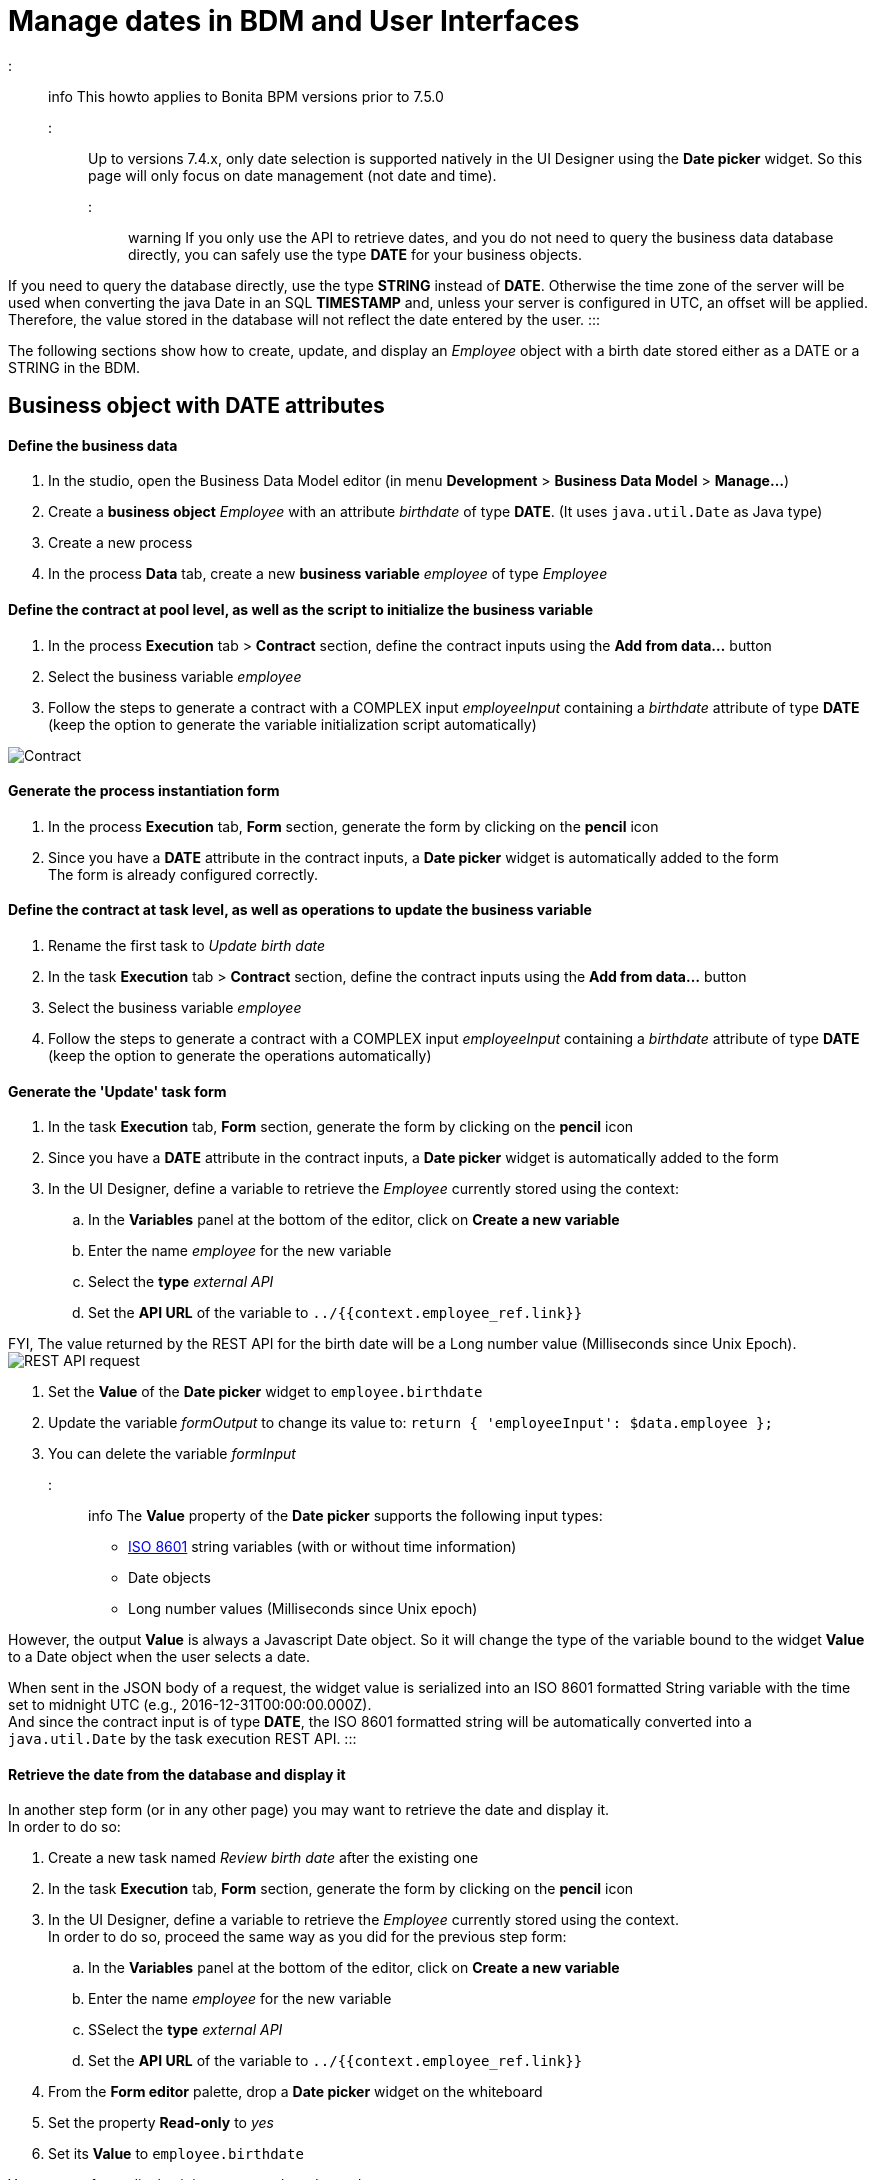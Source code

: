 = Manage dates in BDM and User Interfaces

::: info
This howto applies to Bonita BPM versions prior to 7.5.0 +
:::

Up to versions 7.4.x, only date selection is supported natively in the UI Designer using the *Date picker* widget. So this page will only focus on date management (not date and time).

::: warning
If you only use the API to retrieve dates, and you do not need to query the business data database directly, you can safely use the type *DATE* for your business objects.

If you need to query the database directly, use the type *STRING* instead of *DATE*. Otherwise the time zone of the server will be used when converting the java Date in an SQL *TIMESTAMP* and, unless your server is configured in UTC, an offset will be applied. Therefore, the value stored in the database will not reflect the date entered by the user.
:::

The following sections show how to create, update, and display an _Employee_ object with a birth date stored either as a DATE or a STRING in the BDM.

== Business object with DATE attributes

[discrete]
==== Define the business data

. In the studio, open the Business Data Model editor (in menu *Development* > *Business Data Model* > *Manage...*)
. Create a *business object* _Employee_ with an attribute _birthdate_ of type *DATE*. (It uses `java.util.Date` as Java type)
. Create a new process
. In the process *Data* tab, create a new *business variable* _employee_ of type _Employee_

[discrete]
==== Define the contract at pool level, as well as the script to initialize the business variable

. In the process *Execution* tab > *Contract* section, define the contract inputs using the *Add from data...* button
. Select the business variable _employee_
. Follow the steps to generate a contract with a COMPLEX input _employeeInput_ containing a _birthdate_ attribute of type *DATE* (keep the option to generate the variable initialization script automatically)

image:images/dates-management-tutorial/tuto-dates-contract-date.png[Contract]
// {.img-responsive .img-thumbnail}

[discrete]
==== Generate the process instantiation form

. In the process *Execution* tab, *Form* section, generate the form by clicking on the *pencil* icon
. Since you have a *DATE* attribute in the contract inputs, a *Date picker* widget is automatically added to the form +
The form is already configured correctly.

[discrete]
==== Define the contract at task level, as well as operations to update the business variable

. Rename the first task to _Update birth date_
. In the task *Execution* tab > *Contract* section, define the contract inputs using the *Add from data...* button
. Select the business variable _employee_
. Follow the steps to generate a contract with a COMPLEX input _employeeInput_ containing a _birthdate_ attribute of type *DATE* (keep the option to generate the operations automatically)

[discrete]
==== Generate the 'Update' task form

. In the task *Execution* tab, *Form* section, generate the form by clicking on the *pencil* icon
. Since you have a *DATE* attribute in the contract inputs, a *Date picker* widget is automatically added to the form
. In the UI Designer, define a variable to retrieve the _Employee_ currently stored using the context:
 .. In the *Variables* panel at the bottom of the editor, click on *Create a new variable*
 .. Enter the name _employee_ for the new variable
 .. Select the *type* _external API_
 .. Set the *API URL* of the variable to `../{{context.employee_ref.link}}`

FYI, The value returned by the REST API for the birth date will be a Long number value (Milliseconds since Unix Epoch).  +
image:images/dates-management-tutorial/tuto-dates-api-request.png[REST API request]
// {.img-responsive .img-thumbnail}

. Set the *Value* of the *Date picker* widget to `employee.birthdate`
. Update the variable _formOutput_  to change its value to:
`return {
 'employeeInput': $data.employee
};`
. You can delete the variable _formInput_

::: info
The *Value* property of the *Date picker* supports the following input types:

* https://en.wikipedia.org/wiki/ISO_8601[ISO 8601] string variables (with or without time information)
* Date objects
* Long number values (Milliseconds since Unix epoch)

However, the output *Value* is always a Javascript Date object. So it will change the type of the variable bound to the widget *Value* to a Date object when the user selects a date.

When sent in the JSON body of a request, the widget value is serialized into an ISO 8601 formatted String variable with the time set to midnight UTC (e.g., 2016-12-31T00:00:00.000Z). +
And since the contract input is of type *DATE*, the ISO 8601 formatted string will be automatically converted into a `java.util.Date` by the task execution REST API.
:::

[discrete]
==== Retrieve the date from the database and display it

In another step form (or in any other page) you may want to retrieve the date and display it. +
In order to do so:

. Create a new task named _Review birth date_ after the existing one
. In the task *Execution* tab, *Form* section, generate the form by clicking on the *pencil* icon
. In the UI Designer, define a variable to retrieve the _Employee_ currently stored using the context. +
In order to do so, proceed the same way as you did for the previous step form:
 .. In the *Variables* panel at the bottom of the editor, click on *Create a new variable*
 .. Enter the name _employee_ for the new variable
 .. SSelect the *type* _external API_
 .. Set the *API URL* of the variable to `../{{context.employee_ref.link}}`
. From the *Form editor* palette, drop a *Date picker* widget on the whiteboard
. Set the property *Read-only* to _yes_
. Set its *Value* to `employee.birthdate`

You may prefer to display it in some text. In order to do so:

. Drop a *Text* widget on the whiteboard
. Replace the default *Text* property value with an expression using a _https://docs.angularjs.org/api/ng/filter/date[date]_ filter to format the date the way you want. E.g., `{{employee.birthdate | date:'MM/dd/yyyy':'UTC'}}`

image:images/dates-management-tutorial/tuto-dates-date-filter.png[Date filter]
// {.img-responsive .img-thumbnail}

You can now run your process and see that the date retrieved from the business data database is consistent with the date you chose in the previous step.

== Business object with STRING attributes

[discrete]
==== Define the business data

. In the studio, open the Business Data Model editor (in menu *Development* > *Business Data Model* > *Manage...*)
. Create a *business object* _Employee_ with an attribute _birthdate_ of type *STRING* +
image:images/dates-management-tutorial/tuto-dates-bdm.png[BDM]
// {.img-responsive .img-thumbnail}
. Create a new process
. In the process *Data* tab, create a new *business variable* _employee_ of the type _Employee_

[discrete]
==== Define the contract at pool level, as well as the script to initialize the business variable

. In the process *Execution* tab > *Contract* section, define the contract inputs using the *Add from data...* button
. Select the business variable _employee_
. Follow the steps to generate a contract with a COMPLEX input _employeeInput_ containing a _birthdate_ attribute of type *TEXT* (keep the option to generate the variable initialization script automatically)

image:images/dates-management-tutorial/tuto-dates-contract-text.png[Contract]
// {.img-responsive .img-thumbnail}

::: info
You can truncate the ISO 8601 formatted String received from the contract input to only keep the date and drop the time information that is not relevant.
To do so, apply a substring on the contract input in the process variable initialization script (e.g., `birthDate.substring(0, 10)`) +
:::

[discrete]
==== Generate the process instantiation form

. In the process *Execution* tab, *Form* section, generate the form by clicking on the *pencil* icon
. Since you chose the type *TEXT* for the date contract input, a text *Input* widget will be added to the page for the contract input instead of a *Date picker* widget. +
You will need to add and configure the *Date picker* widget yourself in order to replace the text input widget:
 .. From the *Form editor* palette, drop a *Date picker* widget on the whiteboard
 .. Set the *Date picker* widget *Value* property to the same *Value* as the text *Input* widget (`formInput.employee.birthdate`)
 .. Set the *Date picker* widget *Label* property to _Birth date_
 .. Remove the text *Input* widget

::: info
The *Value* property of the *Date picker* widget supports inputs of the following types:

* https://en.wikipedia.org/wiki/ISO_8601[ISO 8601] String variables (with or without time information)
* Date objects
* Long number values (Milliseconds since epoch)

However, the output of the widget is always a Javascript Date object. So it will change the type of the variable bound to the widget *Value* to a Date object when the user selects a date.

When sent in the JSON body of a request, the widget value is serialized into an ISO 8601 formatted String variable with the time set to midnight UTC (e.g., 2016-12-31T00:00:00.000Z). +
And if the contract input is of type *TEXT*, the ISO 8601 formatted string will remain unmodified by the process instantiation REST API.
:::

[discrete]
==== Define the contract at task level, as well as operations to update the business variable

. Rename the first task to _Update birth date_
. In the task *Execution* tab > *Contract* section, define the contract inputs using the *Add from data...* button
. Select the business variable _employee_
. Follow the steps to generate a contract with a COMPLEX input _employeeInput_ containing a _birthdate_ attribute of type *TEXT* (keep the option to generate the operations automatically)

::: info
You can truncate the ISO 8601 formatted String received from the contract input to only keep the date and drop the time information that is not relevant.
To do so, apply a substring on the contract input in the birth date setting operation script (e.g., `birthDate.substring(0, 10)`) +
:::

image:images/dates-management-tutorial/tuto-dates-task-operations.png[Operation]
// {.img-responsive .img-thumbnail}

[discrete]
==== Generate the 'Update' task form

. In the task *Execution* tab, *Form* section, generate the form by clicking on the *pencil* icon
. Since you chose the type *TEXT* for the date contract input, a text *Input* widget will be added to the page for the contract input instead of a *Date picker* widget. +
You will need to add and configure the *Date picker* widget yourself in order to replace the text input widget:
 .. From the *Form editor* palette, drop a *Date picker* widget on the whiteboard
 .. Set the *Date picker* widget *Label* property to _Birth date_
 .. Remove the text *Input* widget
. In the UI Designer, define a variable to retrieve the _Employee_ currently stored using the context:
 .. In the *Variables* panel at the bottom of the editor, click on *Create a new variable*
 .. Enter the name _employee_ for the new variable
 .. Select the *type* _external API_
 .. Set the *API URL* of the variable to `../{{context.employee_ref.link}}` +
FYI, The value returned by the REST API for the birth date will be an ISO 8601 formatted String (e.g. "1983-01-13T00:00:00.000Z" or "1983-01-13" if you applied the substring to truncate the widget output). +
image:images/dates-management-tutorial/tuto-dates-api-request.png[REST API request]
// {.img-responsive .img-thumbnail}
. Set the *Value* of the *Date picker* widget to `employee.birthdate`
. Update the variable _formOutput_  to change its value to:
`return {
 'employeeInput': $data.employee
};`
. You can delete the variable _formInput_

::: info
When sent in the JSON body of a request, the *Date picker* widget value is serialized into an ISO 8601 formatted String variable with the time set to midnight UTC (e.g., 2016-12-31T00:00:00.000Z).

The ISO 8601 formatted string will remain unmodified by the task execution REST API if the contract input is of type *TEXT*.
:::

[discrete]
==== Retrieve the date from the database and display it

In another step form (or in any other page) you may want to retrieve the date and display it. +
In order to do so:

. Create a new task named _Review birth date_ after the existing one
. In the task *Execution* tab, *Form* section, generate the form by clicking on the *pencil* icon
. In the UI Designer, define a variable to retrieve the _Employee_ currently stored using the context. +
In order to do so, proceed the same way as you did for the previous step form:
 .. In the *Variables* panel at the bottom of the editor, click on *Create a new variable*
 .. Enter the name _employee_ for the new variable
 .. Select the *type* _external API_
 .. Set the *API URL* of the variable to `../{{context.employee_ref.link}}`
. From the *Form editor* palette, drop a *Date picker* widget on the whiteboard
. Set the property *Read-only* to _yes_
. Set its *Value* to `employee.birthdate`

You may prefer to display it in some text. In order to do so:

. Drop a *Text* widget on the whiteboard
. Replace the default *Text* property value with an expression using a _https://docs.angularjs.org/api/ng/filter/date[date]_ filter to format the date the way you want. E.g., `{{employee.birthdate | date:'MM/dd/yyyy':'UTC'}}`

image:images/dates-management-tutorial/tuto-dates-date-filter.png[Date filter]
// {.img-responsive .img-thumbnail}

You can now run your process and see that the date retrieved from the business data database is consistent with the date you chose in the previous step.

:::info
Note about the date filter provided by Angular JS:

* If you chose to store the date with a DATE type, the value returned by the REST API will be a Long number value (Milliseconds since Unix Epoch).
* If you chose to store the date with a STRING type, the value returned by the REST API will be an ISO 8601 formatted String.

Whether you chose one solution or the other, you can use the https://docs.angularjs.org/api/ng/filter/date[date filter] to format the date the way you want. It works the same way with a Long number value or an ISO 8601 String value. Make sure you set the time zone parameter to UTC so that the browser time zone is not used to format the date and you get the same date as the one that was selected with the date picker in the previous step. For example `{{employee.birthDate | date:'MM/dd/yyyy':'UTC'}}` +
:::
